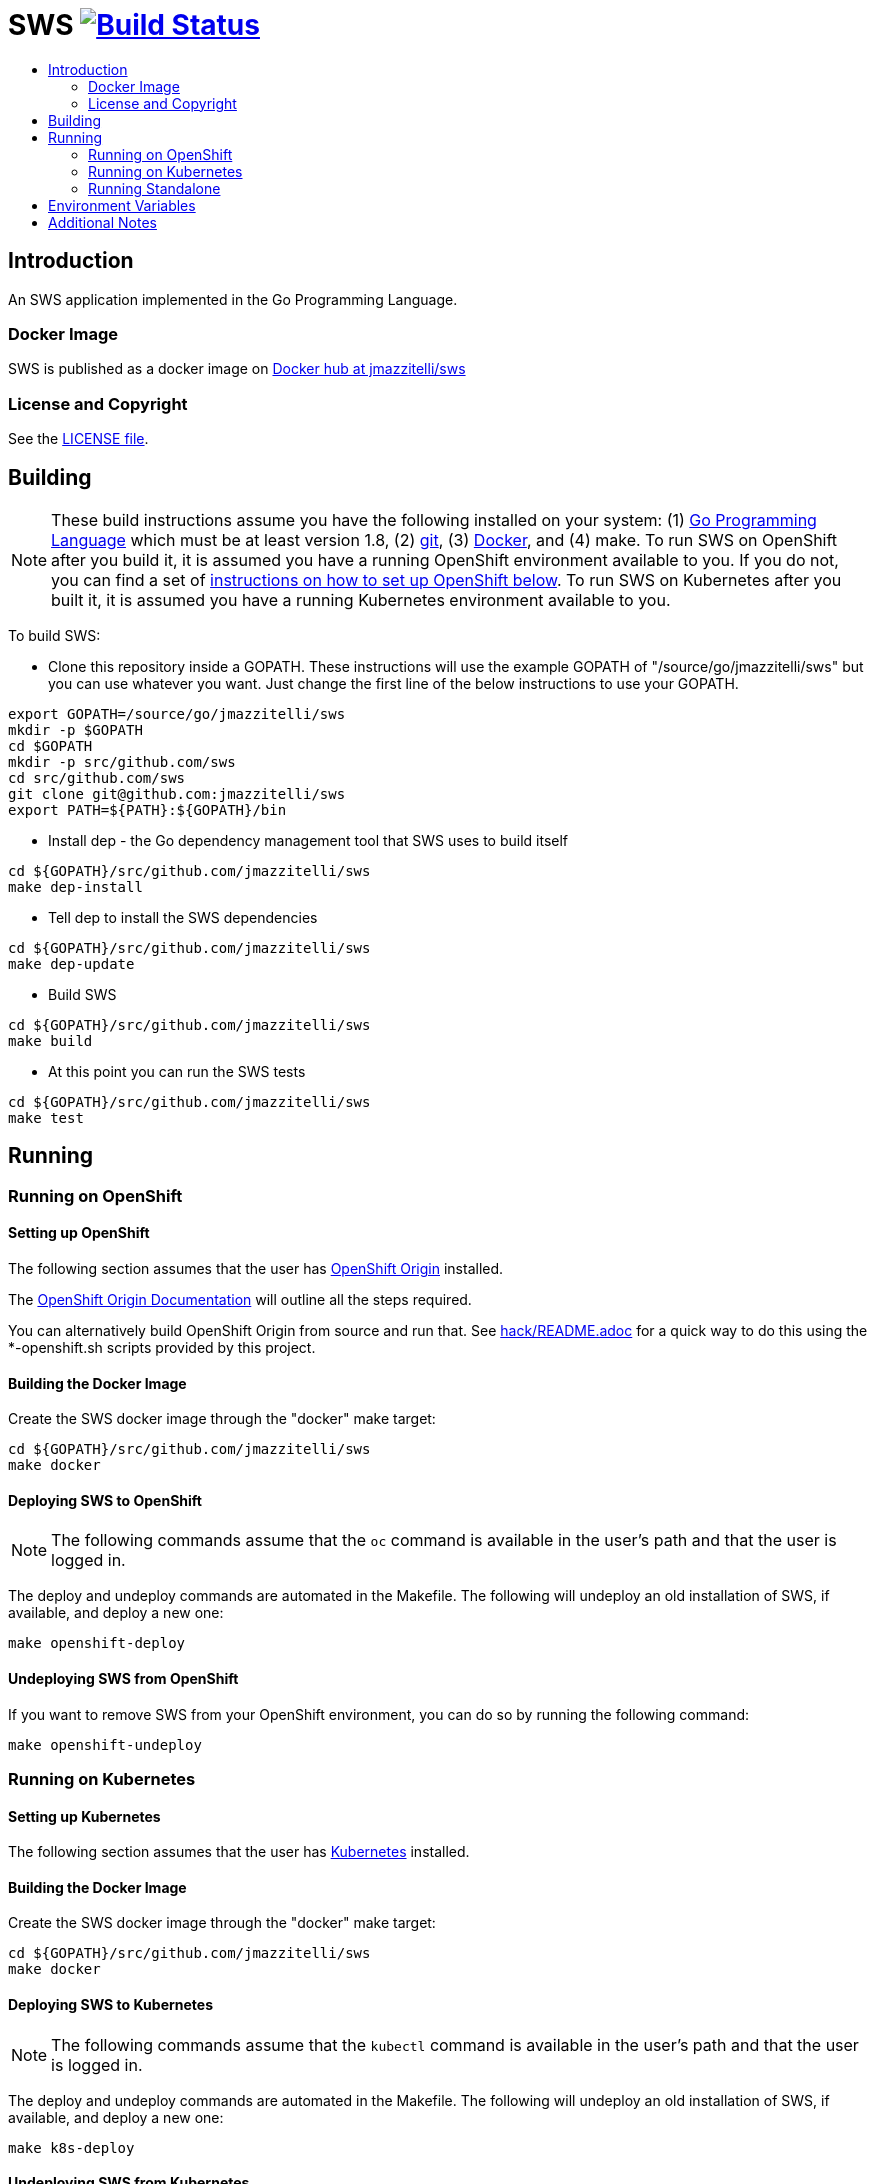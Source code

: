 = SWS image:https://travis-ci.org/jmazzitelli/sws.svg["Build Status", link="https://travis-ci.org/jmazzitelli/sws"]
:toc: macro
:toc-title:

toc::[]

== Introduction

An SWS application implemented in the Go Programming Language.

=== Docker Image

SWS is published as a docker image on https://hub.docker.com/r/jmazzitelli/sws[Docker hub at jmazzitelli/sws]

=== License and Copyright

See the link:./LICENSE[LICENSE file].

== Building

[NOTE]
These build instructions assume you have the following installed on your system: (1) link:http://golang.org/doc/install[Go Programming Language] which must be at least version 1.8, (2) link:http://git-scm.com/book/en/v2/Getting-Started-Installing-Git[git], (3) link:https://docs.docker.com/installation/[Docker], and (4) make. To run SWS on OpenShift after you build it, it is assumed you have a running OpenShift environment available to you. If you do not, you can find a set of link:#setting-up-openshift[instructions on how to set up OpenShift below]. To run SWS on Kubernetes after you built it, it is assumed you have a running Kubernetes environment available to you.

To build SWS:

* Clone this repository inside a GOPATH. These instructions will use the example GOPATH of "/source/go/jmazzitelli/sws" but you can use whatever you want. Just change the first line of the below instructions to use your GOPATH.

[source,shell]
----
export GOPATH=/source/go/jmazzitelli/sws
mkdir -p $GOPATH
cd $GOPATH
mkdir -p src/github.com/sws
cd src/github.com/sws
git clone git@github.com:jmazzitelli/sws
export PATH=${PATH}:${GOPATH}/bin
----

* Install dep - the Go dependency management tool that SWS uses to build itself

[source,shell]
----
cd ${GOPATH}/src/github.com/jmazzitelli/sws
make dep-install
----

* Tell dep to install the SWS dependencies

[source,shell]
----
cd ${GOPATH}/src/github.com/jmazzitelli/sws
make dep-update
----

* Build SWS

[source,shell]
----
cd ${GOPATH}/src/github.com/jmazzitelli/sws
make build
----

* At this point you can run the SWS tests

[source,shell]
----
cd ${GOPATH}/src/github.com/jmazzitelli/sws
make test
----

== Running

=== Running on OpenShift

==== Setting up OpenShift

The following section assumes that the user has link:https://github.com/openshift/origin[OpenShift Origin] installed.

The link:https://docs.openshift.org/latest/welcome/index.html[OpenShift Origin Documentation] will outline all the steps required.

You can alternatively build OpenShift Origin from source and run that. See link:hack/README.adoc[] for a quick way to do this using the *-openshift.sh scripts provided by this project.

==== Building the Docker Image

Create the SWS docker image through the "docker" make target:

[source,shell]
----
cd ${GOPATH}/src/github.com/jmazzitelli/sws
make docker
----

==== Deploying SWS to OpenShift

[NOTE]
The following commands assume that the `oc` command is available in the user's path and that the user is logged in.

The deploy and undeploy commands are automated in the Makefile. The following will undeploy an old installation of SWS, if available, and deploy a new one:
----
make openshift-deploy
----

==== Undeploying SWS from OpenShift

If you want to remove SWS from your OpenShift environment, you can do so by running the following command:

[source,shell]
----
make openshift-undeploy
----

=== Running on Kubernetes

==== Setting up Kubernetes

The following section assumes that the user has link:https://github.com/kubernetes/kubernetes[Kubernetes] installed.

==== Building the Docker Image

Create the SWS docker image through the "docker" make target:

[source,shell]
----
cd ${GOPATH}/src/github.com/jmazzitelli/sws
make docker
----

==== Deploying SWS to Kubernetes

[NOTE]
The following commands assume that the `kubectl` command is available in the user's path and that the user is logged in.

The deploy and undeploy commands are automated in the Makefile. The following will undeploy an old installation of SWS, if available, and deploy a new one:
----
make k8s-deploy
----

==== Undeploying SWS from Kubernetes

If you want to remove SWS from your Kubernetes environment, you can do so by running the following command:

[source,shell]
----
make k8s-undeploy
----

=== Running Standalone

Sometimes you may want to run SWS outside of any container environment, perhaps for debugging purposes. To do this, run:

[source,shell]
----
cd ${GOPATH}/src/github.com/jmazzitelli/sws
make install
make run
----

The "install" target installs the SWS executable in your GOPATH /bin directory so you can run it outside of the Makefile:

[source,shell]
----
cd ${GOPATH}/src/github.com/jmazzitelli/sws
make install
${GOPATH}/bin/sws -config <your-config-file>
----

== Environment Variables

Many configuration settings can optionally be set via environment variables. If one of the environment variables below are set, they serve as the default value for its associated YAML configuration setting. The following are currently supported:

[cols="1a,1a"]
|===
|Environment Variable Name|Description and YAML Setting

|`FOO_STRING`
|Description of string here.
[source,yaml]
----
foo:
  string: VALUE
----

|`FOO_INT`
|Description of int here.
[source,yaml]
----
foo:
  int: VALUE
----

|===

== Additional Notes
